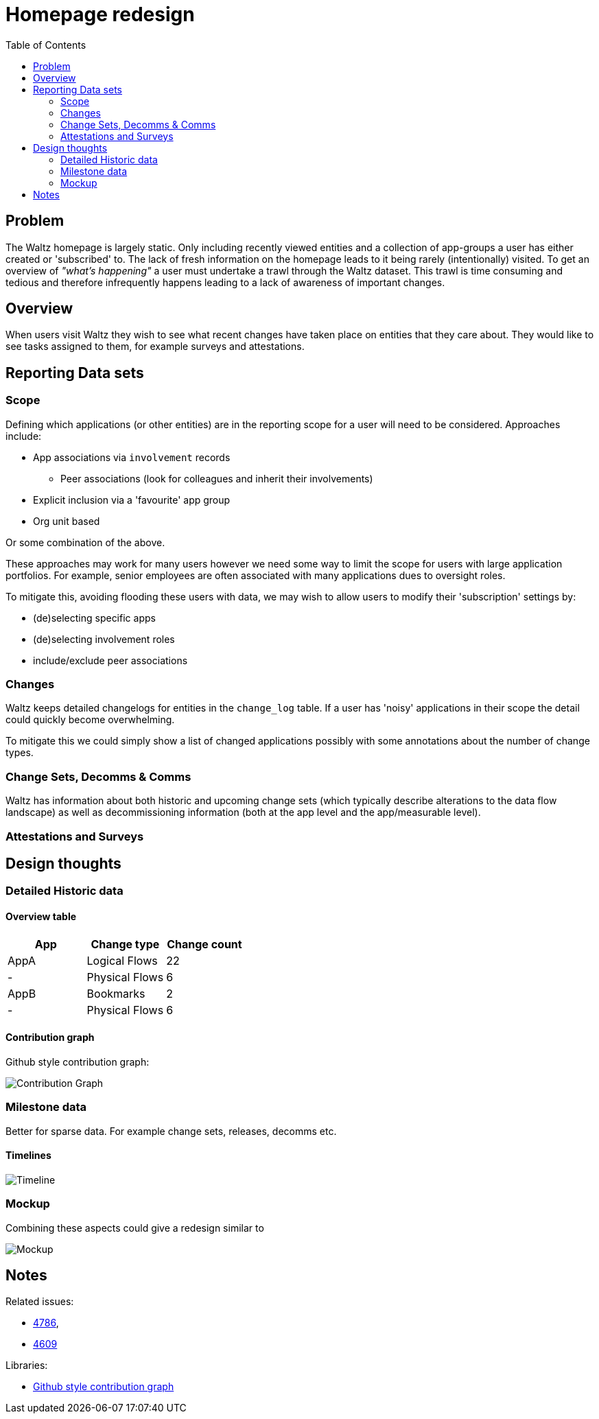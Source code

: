 = Homepage redesign
:toc:

== Problem

The Waltz homepage is largely static.  Only including recently viewed entities and
a collection of app-groups a user has either created or 'subscribed' to.  The lack
of fresh information on the homepage leads to it being rarely (intentionally) visited.
To get an overview of _"what's happening"_ a user must undertake a trawl through
the Waltz dataset. This trawl is time consuming and tedious and therefore infrequently
happens leading to a lack of awareness of important changes.


== Overview

When users visit Waltz they  wish to see what recent changes have taken place
on entities that they care about. They would like to see tasks assigned to them,
for example surveys and attestations.


== Reporting Data sets

=== Scope

Defining which applications (or other entities) are in the reporting scope for a
user will need to be considered.  Approaches include:

* App associations via `involvement` records
** Peer associations (look for colleagues and inherit their involvements)
* Explicit inclusion via a 'favourite' app group
* Org unit based

Or some combination of the above.

These approaches may work for many users however we need some way to limit the
scope for users with large application portfolios.  For example, senior employees
are often associated with many applications dues to oversight roles.

To mitigate this, avoiding flooding these users with data, we may wish to allow users
to modify their 'subscription' settings by:

* (de)selecting specific apps
* (de)selecting involvement roles
* include/exclude peer associations


=== Changes

Waltz keeps detailed changelogs for entities in the `change_log` table.  If
a user has 'noisy' applications in their scope the detail could quickly become
overwhelming.

To mitigate this we could simply show a list of changed applications
possibly with some annotations about the number of change types.


=== Change Sets, Decomms & Comms

Waltz has information about both historic and upcoming change sets (which typically
describe alterations to the data flow landscape) as well as decommissioning information
(both at the app level and the app/measurable level).

=== Attestations and Surveys



== Design thoughts

=== Detailed Historic data

==== Overview table

|===
|App |Change type |Change count

|AppA
|Logical Flows
|22

|-
|Physical Flows
|6

|AppB
|Bookmarks
|2

|-
|Physical Flows
|6

|===

==== Contribution graph

Github style contribution graph:

image::gh.png[Contribution Graph]

=== Milestone data

Better for sparse data.  For example change sets, releases, decomms etc.

==== Timelines

image::timeline.png[Timeline]


=== Mockup

Combining these aspects could give a redesign similar to

image::homepage-mockup.png[Mockup]


== Notes

Related issues:

* https://github.com/finos/waltz/issues/4876[4786],
* https://github.com/finos/waltz/issues/4609[4609]

Libraries:

* https://github.com/DKirwan/calendar-heatmap[Github style contribution graph]